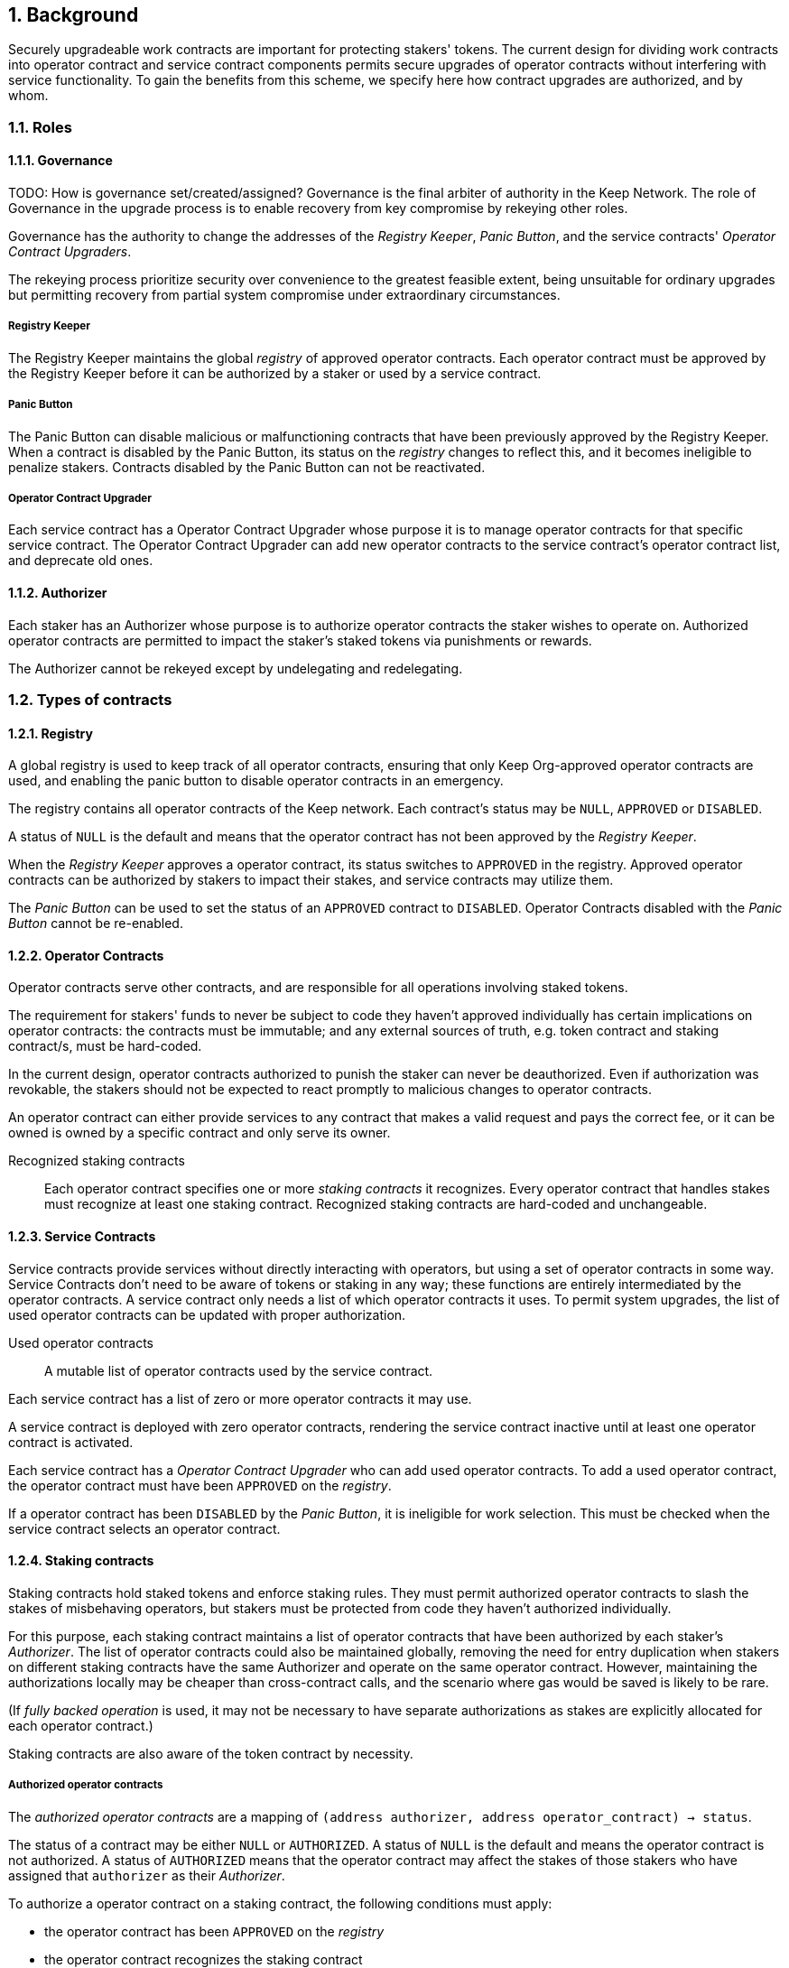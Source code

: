 :icons: font
:numbered:
toc::[]

== Background

Securely upgradeable work contracts are important for protecting stakers' tokens. The current design for dividing work contracts into operator contract and service contract components permits secure upgrades of operator contracts without interfering with service functionality. To gain the benefits from this scheme, we specify here how contract upgrades are authorized, and by whom.

=== Roles

==== Governance
TODO: How is governance set/created/assigned?
Governance is the final arbiter of authority in the Keep Network. The role of Governance in the upgrade process is to enable recovery from key compromise by rekeying other roles.

Governance has the authority to change the addresses of the _Registry Keeper_, _Panic Button_, and the service contracts' _Operator Contract Upgraders_.

The rekeying process prioritize security over convenience to the greatest feasible extent, being unsuitable for ordinary upgrades but permitting recovery from partial system compromise under extraordinary circumstances.

===== Registry Keeper

The Registry Keeper maintains the global _registry_ of approved operator contracts. Each operator contract must be approved by the Registry Keeper before it can be authorized by a staker or used by a service contract.

===== Panic Button

The Panic Button can disable malicious or malfunctioning contracts that have been previously approved by the Registry Keeper. When a contract is disabled by the Panic Button, its status on the _registry_ changes to reflect this, and it becomes ineligible to penalize stakers. Contracts disabled by the Panic Button can not be reactivated.

===== Operator Contract Upgrader

Each service contract has a Operator Contract Upgrader whose purpose it is to manage operator contracts for that specific service contract. The Operator Contract Upgrader can add new operator contracts to the service contract's operator contract list, and deprecate old ones.

==== Authorizer

Each staker has an Authorizer whose purpose is to authorize operator contracts the staker wishes to operate on. Authorized operator contracts are permitted to impact the staker's staked tokens via punishments or rewards.

The Authorizer cannot be rekeyed except by undelegating and redelegating.

=== Types of contracts

==== Registry

A global registry is used to keep track of all operator contracts,
ensuring that only Keep Org-approved operator contracts are used,
and enabling the panic button to disable operator contracts in an emergency.

The registry contains all operator contracts of the Keep network.
Each contract's status may be `NULL`, `APPROVED` or `DISABLED`.

A status of `NULL` is the default
and means that the operator contract has not been approved by the _Registry Keeper_.

When the _Registry Keeper_ approves a operator contract,
its status switches to `APPROVED` in the registry.
Approved operator contracts can be authorized by stakers to impact their stakes,
and service contracts may utilize them.

The _Panic Button_ can be used
to set the status of an `APPROVED` contract to `DISABLED`.
Operator Contracts disabled with the _Panic Button_ cannot be re-enabled.

==== Operator Contracts

Operator contracts serve other contracts,
and are responsible for all operations involving staked tokens.

The requirement for stakers' funds to never be subject to
code they haven't approved individually
has certain implications on operator contracts:
the contracts must be immutable;
and any external sources of truth,
e.g. token contract and staking contract/s,
must be hard-coded.

In the current design,
operator contracts authorized to punish the staker
can never be deauthorized.
Even if authorization was revokable,
the stakers should not be expected to react promptly
to malicious changes to operator contracts.

An operator contract can either provide services
to any contract that makes a valid request and pays the correct fee,
or it can be owned is owned by a specific contract and only serve its owner.

Recognized staking contracts::
Each operator contract specifies one or more _staking contracts_ it recognizes.
Every operator contract that handles stakes
must recognize at least one staking contract.
Recognized staking contracts are hard-coded and unchangeable.

==== Service Contracts

Service contracts provide services without directly interacting with operators,
but using a set of operator contracts in some way.
Service Contracts don't need to be aware of tokens or staking in any way;
these functions are entirely intermediated by the operator contracts.
A service contract only needs a list of which operator contracts it uses.
To permit system upgrades,
the list of used operator contracts can be updated with proper authorization.

Used operator contracts::
A mutable list of operator contracts used by the service contract.

Each service contract has a list
of zero or more operator contracts it may use.

A service contract is deployed with zero operator contracts,
rendering the service contract inactive
until at least one operator contract is activated.

Each service contract has a _Operator Contract Upgrader_
who can add used operator contracts.
To add a used operator contract,
the operator contract must have been `APPROVED` on the _registry_.

If a operator contract has been `DISABLED` by the _Panic Button_,
it is ineligible for work selection.
This must be checked when the service contract selects an operator contract.

==== Staking contracts

Staking contracts hold staked tokens and enforce staking rules.
They must permit authorized operator contracts
to slash the stakes of misbehaving operators,
but stakers must be protected from code they haven't authorized individually.

For this purpose, each staking contract maintains a list
of operator contracts that have been authorized by each staker's _Authorizer_.
The list of operator contracts could also be maintained globally,
removing the need for entry duplication
when stakers on different staking contracts
have the same Authorizer and operate on the same operator contract.
However, maintaining the authorizations locally
may be cheaper than cross-contract calls,
and the scenario where gas would be saved is likely to be rare.

(If _fully backed operation_ is used,
it may not be necessary to have separate authorizations
as stakes are explicitly allocated for each operator contract.)

Staking contracts are also aware of the token contract by necessity.

===== Authorized operator contracts

The _authorized operator contracts_ are a mapping
of `(address authorizer, address operator_contract) -> status`.

The status of a contract may be either `NULL` or `AUTHORIZED`.
A status of `NULL` is the default
and means the operator contract is not authorized.
A status of `AUTHORIZED` means that the operator contract
may affect the stakes of those stakers
who have assigned that `authorizer` as their _Authorizer_.

To authorize a operator contract on a staking contract,
the following conditions must apply:

- the operator contract has been `APPROVED` on the _registry_
- the operator contract recognizes the staking contract

Once a operator contract has been authorized,
authorization cannot be withdrawn by the staker.
However, a operator contract that has been `DISABLED` by the _Panic Button_
may not punish stakers.

=== Upgrade processes

==== Operator Contract upgrade

. Deploy the new operator contract
. Approve the operator contract on the registry
. Wait for stakers to authorize the operator contract
. Activate the operator contract on the relevant service contract/s

==== New service contract

. Deploy the new service contract
. Deploy a new operator contract serving the new service contract
  . Approve the operator contract on the registry
  . Wait for stakers to authorize the operator contract
 . Activate the operator contract on the service contract

==== Staking contract upgrade

. Deploy the new staking contract
. Deploy new operator contracts recognizing the new staking contract
 . Approve the operator contracts on the registry
 . Wait for stakers to migrate to the new staking contract
 . Wait for stakers to authorize the new operator contracts
. Activate the operator contracts on the service contracts

==== Token upgrade

The upgrade process makes it possible to even hard-fork the token
without disrupting service contract user experience:

. Deploy the new token contract
. Deploy a migration contract
that lets holders convert old tokens to new tokens
. Deploy a new staking contract for the new tokens
  . Deploy new operator contracts recognizing the new token and staking contract
    . Approve the operator contracts on the registry
. Wait for stakers to convert their tokens,
stake on the new contract
and authorize the new operator contracts
. Activate the operator contracts on the service contracts

=== Impact of compromise

==== Individual keys

===== Registry Keeper

A compromised Registry Keeper can approve arbitrary operator contracts.
Because using those operator contracts for a service contract
requires the service contract's Operator Contract Upgrader as well,
the impact is limited to stakers being able to instantly unstake
by authorizing a malicious operator contract
which slashes their stakes
and sends the tokens to an address controlled by the staker.

===== Panic Button

A compromised Panic Button can disable all operator contracts
and halt all network services.
Recovery is impossible until Governance has rekeyed the Panic Button.

This is inevitable due to the functionality of the Panic Button,
but the impact could be mitigated
by setting a cap on how many times the Panic Button can be invoked
within a particular timeframe.
However, such a cap would be overwhelmed
by a mass approval of malicious contracts by the other roles.

===== Operator Contract Upgrader

A compromised Operator Contract Upgrader
can activate arbitrary operator contracts
within the strict constraints of the upgrade process.
Without compromise of the Registry Keeper
to approve new malicious operator contracts,
it is unlikely that a compromised Operator Contract Upgrader alone
would have significant impact on the network.

===== Authorizer

If only the Authorizer of some staker is compromised,
the attacker can authorize operator contracts
that have been approved by the Registry Keeper,
and that recognize the contract that staker stakes on.

This has a very limited negative impact
unless the Registry Keeper has approved
a faulty or malicious operator contract.

==== Key combinations

===== Registry Keeper + Operator Contract Upgrader

If a malicious operator contract can get globally approved,
the impacted service contract can be completely subverted
by deprecating all other operator contracts
and returning malicious values.
While already existing operations should finish normally,
the service contract can be rendered effectively useless for new requests.

===== Registry Keeper + Authorizer

Approving and authorizing a malicious operator contract
permits theft of staked funds.

=== Limitations

Each operator contract upgrade requires participation
from both the _Registry Keeper_ and the _Operator Contract Upgrader_.
This increases the exposure of these keys,
leading to a higher risk of simultaneous compromise.

== Future Work

Service contracts could have upgradeable components
for performing various sub-tasks.
These components could be upgraded
with a process similar to that of operator contracts
except without staker involvement.

=== Keeps, factories and vendors

==== Operator contracts

===== Keep factories

Keep factories are operator contracts
that create keeps for customer applications.

Like all operator contracts,
each Keep factory recognizes one or more staking contracts
for the purpose of determining operators' eligibility to join keeps.

Each keep factory implements one or more keep interfaces.
The factory records its interfaces
and the addresses of the corresponding keep vendors.

===== Keeps

Keeps are operator contracts created by keep factories.
When a contract requests a keep from a factory,
the factory creates a new contract owned by the customer contract, the keep,
and hands it off to the customer contract.

Keeps aren't individually authorized to slash stakers.
Instead, they have to use the authorization of their creator factory.

Once created, a keep cannot be upgraded in any way,
except by closing the keep and opening another one.

==== Service contracts

===== Keep vendors

Keep vendors are service contracts
which perform version management of keep factories.
Keep vendors provide customers
a single unified interface to request up-to-date keeps.

The upgrade process of the Keep Network
is designed to eliminate the security threat
posed by unilateral smart contract upgrades.
However, the consent-centered upgrade process
is inherently more complex to accommodate
than a simple switchover to a new version.
Stakers will authorize a new contract
and operators will upgrade their client software
on their own schedule,
so the initial capacity of a new keep version will be seriously limited.

Instead of updating the factory address when a type of keep is upgraded,
and explicitly accommodating for the friction in the migration,
a customer application can go through the vendor of the corresponding keep type
to receive a recent version of the keep.
For most applications,
the convenience of having the version migration
managed automatically by the keep vendor
is likely to be more significant than the slight security impact.

== Open Questions

Some threats may be mitigated by allowing or requiring
routine rekeying of the upgrade roles
using the upgrade roles' own keys instead of relying on governance.
This has not been investigated yet.
Alternatively, each role could have a backup key in cold storage,
usable as the first-line rekeying option.

The governance process for recovery from key compromise is left open.
Involving a significant fraction of stakers (e.g. 33-50%) 
has the attractive property that
an adversary capable of subverting the governance process
would necessarily be powerful enough
to subvert the honest majority assumption in individual Keeps.
This means that rekeying is robust against attacks
unless the network as a whole is compromised.

It is not immediately clear whether service contracts should
completely block operator contracts disabled with the panic button,
or only deprecate them without regard for the normal limitations.

Rate-limiting the Panic Button can help prevent total DoS
if the panic button is ever compromised,
but also permits flooding the system with malicious operator contracts
unless the Registry Keeper is similarly rate-limited.

